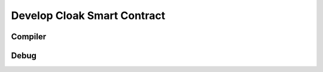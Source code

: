 =============================
Develop Cloak Smart Contract
=============================


--------------------
Compiler
--------------------


--------------------
Debug
--------------------


